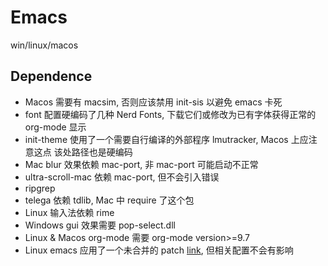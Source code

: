 * Emacs
win/linux/macos
** Dependence
- Macos 需要有 macsim, 否则应该禁用 init-sis 以避免 emacs 卡死
- font 配置硬编码了几种 Nerd Fonts, 下载它们或修改为已有字体获得正常的 org-mode 显示
- init-theme 使用了一个需要自行编译的外部程序 lmutracker, Macos 上应注意这点
  该处路径也是硬编码
- Mac blur 效果依赖 mac-port, 非 mac-port 可能启动不正常
- ultra-scroll-mac 依赖 mac-port, 但不会引入错误
- ripgrep
- telega 依赖 tdlib, Mac 中 require 了这个包
- Linux 输入法依赖 rime
- Windows gui 效果需要 pop-select.dll
- Linux & Macos org-mode 需要 org-mode version>=9.7
- Linux emacs 应用了一个未合并的 patch [[https://lists.gnu.org/archive/html/bug-gnu-emacs/2023-12/msg01338.html][link]], 但相关配置不会有影响
